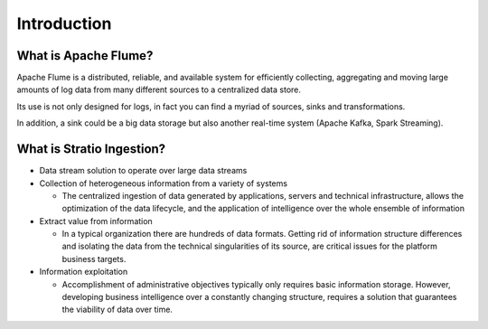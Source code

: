 Introduction
************

What is Apache Flume?
=====================

Apache Flume is a distributed, reliable, and available system for efficiently collecting, aggregating and moving large amounts of log data from many different sources to a centralized data store.

Its use is not only designed for logs, in fact you can find a myriad of sources, sinks and transformations.

In addition, a sink could be a big data storage but also another real-time system (Apache Kafka, Spark Streaming).


What is Stratio Ingestion?
==========================

-  Data stream solution to operate over large data streams

-  Collection of heterogeneous information from a variety of systems

   -  The centralized ingestion of data generated by applications, servers and technical infrastructure, allows the
      optimization of the data lifecycle, and the application of intelligence over the whole ensemble of information

-  Extract value from information

   -  In a typical organization there are hundreds of data formats. Getting rid of information structure differences
      and isolating the data from the technical singularities of its source, are critical issues for the platform business targets.

-  Information exploitation

   -  Accomplishment of administrative objectives typically only requires basic information storage. However,
      developing business intelligence over a constantly changing structure, requires a solution that guarantees the viability of data over time.